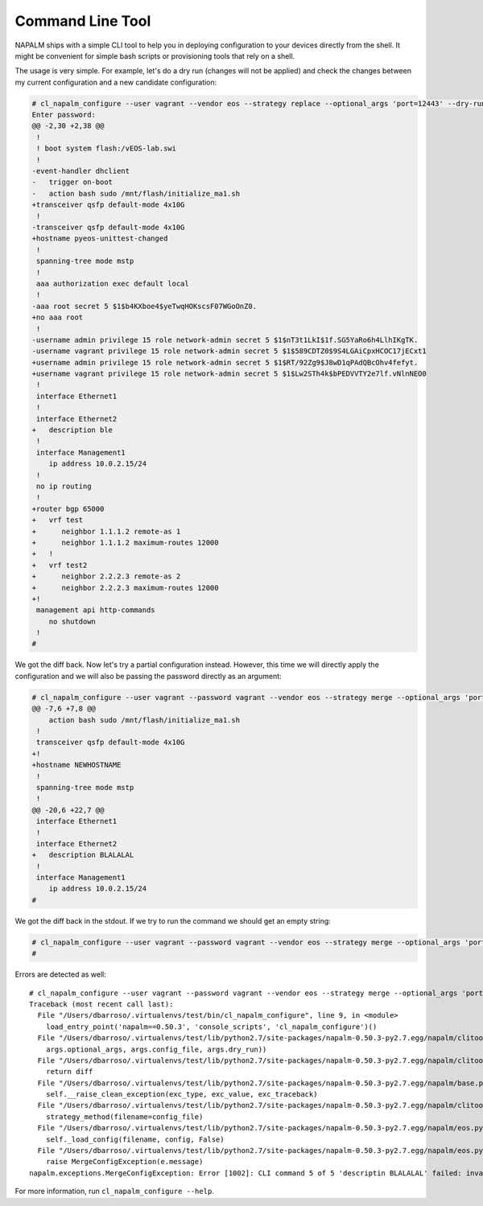 Command Line Tool
=================

NAPALM ships with a simple CLI tool to help you in deploying configuration to your devices directly from the shell.
It might be convenient for simple bash scripts or provisioning tools that rely on a shell.

The usage is very simple. For example, let's do a dry run (changes will not be applied) and check the changes between
my current configuration and a new candidate configuration:

.. code-block:: diff

    # cl_napalm_configure --user vagrant --vendor eos --strategy replace --optional_args 'port=12443' --dry-run localhost new_good.conf
    Enter password:
    @@ -2,30 +2,38 @@
     !
     ! boot system flash:/vEOS-lab.swi
     !
    -event-handler dhclient
    -   trigger on-boot
    -   action bash sudo /mnt/flash/initialize_ma1.sh
    +transceiver qsfp default-mode 4x10G
     !
    -transceiver qsfp default-mode 4x10G
    +hostname pyeos-unittest-changed
     !
     spanning-tree mode mstp
     !
     aaa authorization exec default local
     !
    -aaa root secret 5 $1$b4KXboe4$yeTwqHOKscsF07WGoOnZ0.
    +no aaa root
     !
    -username admin privilege 15 role network-admin secret 5 $1$nT3t1LkI$1f.SG5YaRo6h4LlhIKgTK.
    -username vagrant privilege 15 role network-admin secret 5 $1$589CDTZ0$9S4LGAiCpxHCOC17jECxt1
    +username admin privilege 15 role network-admin secret 5 $1$RT/92Zg9$J8wD1qPAdQBcOhv4fefyt.
    +username vagrant privilege 15 role network-admin secret 5 $1$Lw2STh4k$bPEDVVTY2e7lf.vNlnNEO0
     !
     interface Ethernet1
     !
     interface Ethernet2
    +   description ble
     !
     interface Management1
        ip address 10.0.2.15/24
     !
     no ip routing
     !
    +router bgp 65000
    +   vrf test
    +      neighbor 1.1.1.2 remote-as 1
    +      neighbor 1.1.1.2 maximum-routes 12000
    +   !
    +   vrf test2
    +      neighbor 2.2.2.3 remote-as 2
    +      neighbor 2.2.2.3 maximum-routes 12000
    +!
     management api http-commands
        no shutdown
     !
    #

We got the diff back. Now let's try a partial configuration instead. However, this time we will directly apply the
configuration and we will also be passing the password directly as an argument:

.. code-block:: diff

    # cl_napalm_configure --user vagrant --password vagrant --vendor eos --strategy merge --optional_args 'port=12443' merge_good.conf localhost
    @@ -7,6 +7,8 @@
        action bash sudo /mnt/flash/initialize_ma1.sh
     !
     transceiver qsfp default-mode 4x10G
    +!
    +hostname NEWHOSTNAME
     !
     spanning-tree mode mstp
     !
    @@ -20,6 +22,7 @@
     interface Ethernet1
     !
     interface Ethernet2
    +   description BLALALAL
     !
     interface Management1
        ip address 10.0.2.15/24
    #

We got the diff back in the stdout. If we try to run the command we should get an empty string:

.. code-block:: diff

    # cl_napalm_configure --user vagrant --password vagrant --vendor eos --strategy merge --optional_args 'port=12443' merge_good.conf localhost
    #

Errors are detected as well::

    # cl_napalm_configure --user vagrant --password vagrant --vendor eos --strategy merge --optional_args 'port=12443' merge_typo.conf localhost
    Traceback (most recent call last):
      File "/Users/dbarroso/.virtualenvs/test/bin/cl_napalm_configure", line 9, in <module>
        load_entry_point('napalm==0.50.3', 'console_scripts', 'cl_napalm_configure')()
      File "/Users/dbarroso/.virtualenvs/test/lib/python2.7/site-packages/napalm-0.50.3-py2.7.egg/napalm/clitools/cl_napalm_configure.py", line 139, in main
        args.optional_args, args.config_file, args.dry_run))
      File "/Users/dbarroso/.virtualenvs/test/lib/python2.7/site-packages/napalm-0.50.3-py2.7.egg/napalm/clitools/cl_napalm_configure.py", line 131, in run
        return diff
      File "/Users/dbarroso/.virtualenvs/test/lib/python2.7/site-packages/napalm-0.50.3-py2.7.egg/napalm/base.py", line 46, in __exit__
        self.__raise_clean_exception(exc_type, exc_value, exc_traceback)
      File "/Users/dbarroso/.virtualenvs/test/lib/python2.7/site-packages/napalm-0.50.3-py2.7.egg/napalm/clitools/cl_napalm_configure.py", line 119, in run
        strategy_method(filename=config_file)
      File "/Users/dbarroso/.virtualenvs/test/lib/python2.7/site-packages/napalm-0.50.3-py2.7.egg/napalm/eos.py", line 95, in load_merge_candidate
        self._load_config(filename, config, False)
      File "/Users/dbarroso/.virtualenvs/test/lib/python2.7/site-packages/napalm-0.50.3-py2.7.egg/napalm/eos.py", line 89, in _load_config
        raise MergeConfigException(e.message)
    napalm.exceptions.MergeConfigException: Error [1002]: CLI command 5 of 5 'descriptin BLALALAL' failed: invalid command

For more information, run ``cl_napalm_configure --help``.
